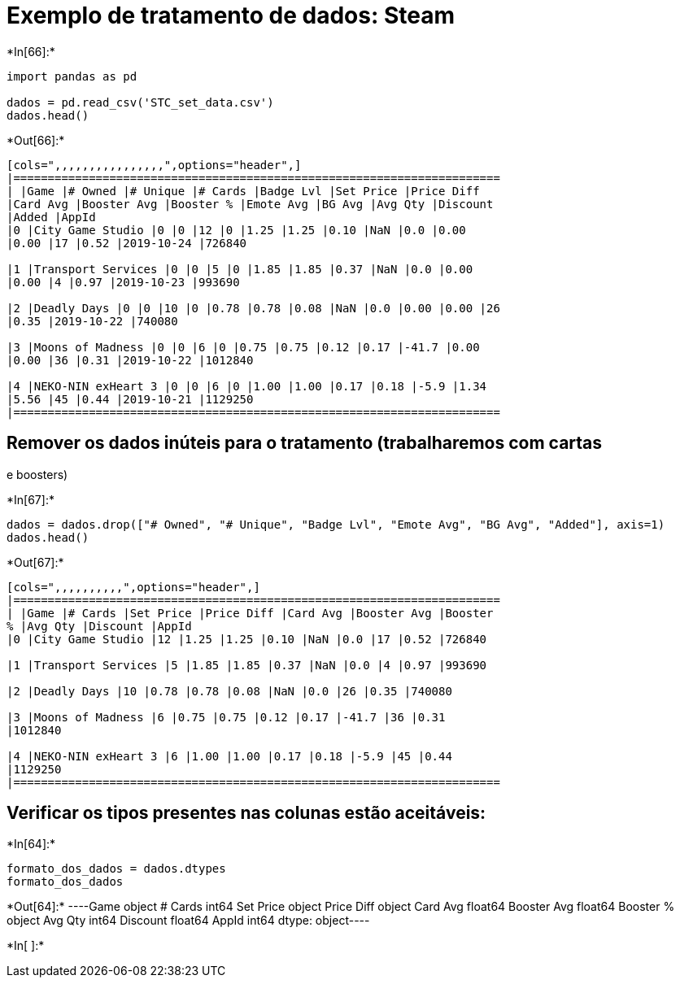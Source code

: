 
= Exemplo de tratamento de dados: Steam


+*In[66]:*+
[source, ipython3]
----
import pandas as pd

dados = pd.read_csv('STC_set_data.csv')
dados.head()
----


+*Out[66]:*+
----
[cols=",,,,,,,,,,,,,,,,",options="header",]
|=======================================================================
| |Game |# Owned |# Unique |# Cards |Badge Lvl |Set Price |Price Diff
|Card Avg |Booster Avg |Booster % |Emote Avg |BG Avg |Avg Qty |Discount
|Added |AppId
|0 |City Game Studio |0 |0 |12 |0 |1.25 |1.25 |0.10 |NaN |0.0 |0.00
|0.00 |17 |0.52 |2019-10-24 |726840

|1 |Transport Services |0 |0 |5 |0 |1.85 |1.85 |0.37 |NaN |0.0 |0.00
|0.00 |4 |0.97 |2019-10-23 |993690

|2 |Deadly Days |0 |0 |10 |0 |0.78 |0.78 |0.08 |NaN |0.0 |0.00 |0.00 |26
|0.35 |2019-10-22 |740080

|3 |Moons of Madness |0 |0 |6 |0 |0.75 |0.75 |0.12 |0.17 |-41.7 |0.00
|0.00 |36 |0.31 |2019-10-22 |1012840

|4 |NEKO-NIN exHeart 3 |0 |0 |6 |0 |1.00 |1.00 |0.17 |0.18 |-5.9 |1.34
|5.56 |45 |0.44 |2019-10-21 |1129250
|=======================================================================
----

== Remover os dados inúteis para o tratamento (trabalharemos com cartas
e boosters)


+*In[67]:*+
[source, ipython3]
----
dados = dados.drop(["# Owned", "# Unique", "Badge Lvl", "Emote Avg", "BG Avg", "Added"], axis=1)
dados.head()
----


+*Out[67]:*+
----
[cols=",,,,,,,,,,",options="header",]
|=======================================================================
| |Game |# Cards |Set Price |Price Diff |Card Avg |Booster Avg |Booster
% |Avg Qty |Discount |AppId
|0 |City Game Studio |12 |1.25 |1.25 |0.10 |NaN |0.0 |17 |0.52 |726840

|1 |Transport Services |5 |1.85 |1.85 |0.37 |NaN |0.0 |4 |0.97 |993690

|2 |Deadly Days |10 |0.78 |0.78 |0.08 |NaN |0.0 |26 |0.35 |740080

|3 |Moons of Madness |6 |0.75 |0.75 |0.12 |0.17 |-41.7 |36 |0.31
|1012840

|4 |NEKO-NIN exHeart 3 |6 |1.00 |1.00 |0.17 |0.18 |-5.9 |45 |0.44
|1129250
|=======================================================================
----

== Verificar os tipos presentes nas colunas estão aceitáveis:


+*In[64]:*+
[source, ipython3]
----
formato_dos_dados = dados.dtypes
formato_dos_dados
----


+*Out[64]:*+
----Game            object
# Cards          int64
Set Price       object
Price Diff      object
Card Avg       float64
Booster Avg    float64
Booster %       object
Avg Qty          int64
Discount       float64
AppId            int64
dtype: object----


+*In[ ]:*+
[source, ipython3]
----

----
